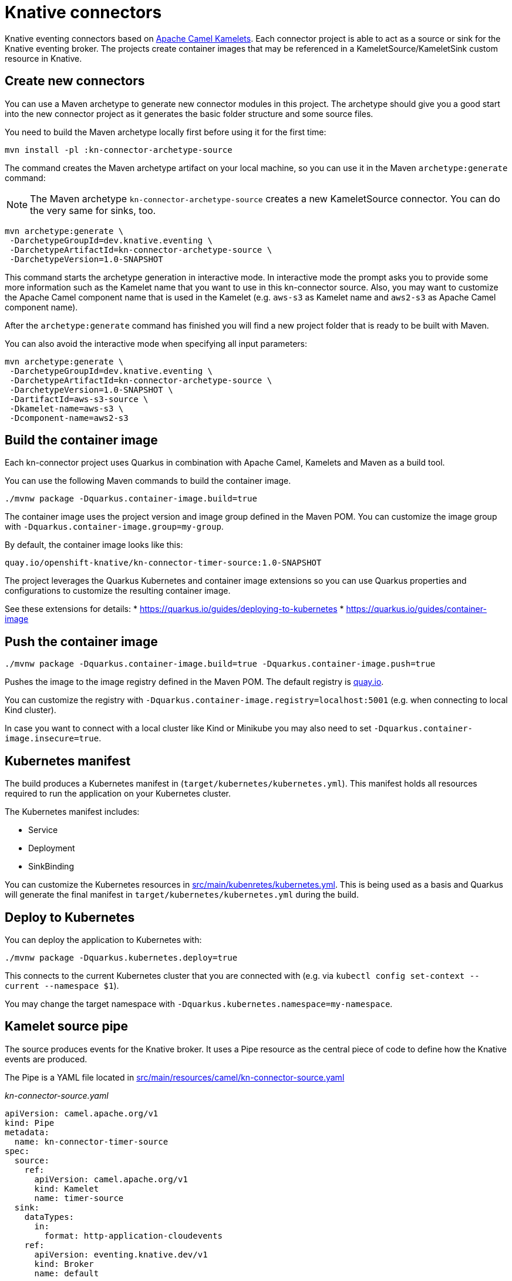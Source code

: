 = Knative connectors

Knative eventing connectors based on https://camel.apache.org/camel-kamelets/[Apache Camel Kamelets].
Each connector project is able to act as a source or sink for the Knative eventing broker.
The projects create container images that may be referenced in a KameletSource/KameletSink custom resource in Knative.

== Create new connectors

You can use a Maven archetype to generate new connector modules in this project.
The archetype should give you a good start into the new connector project as it generates the basic folder structure and some source files.

You need to build the Maven archetype locally first before using it for the first time:

[source,shell]
----
mvn install -pl :kn-connector-archetype-source
----

The command creates the Maven archetype artifact on your local machine, so you can use it in the Maven `archetype:generate` command:

NOTE: The Maven archetype `kn-connector-archetype-source` creates a new KameletSource connector. You can do the very same for sinks, too.

[source,shell]
----
mvn archetype:generate \
 -DarchetypeGroupId=dev.knative.eventing \
 -DarchetypeArtifactId=kn-connector-archetype-source \
 -DarchetypeVersion=1.0-SNAPSHOT
----

This command starts the archetype generation in interactive mode.
In interactive mode the prompt asks you to provide some more information such as the Kamelet name that you want to use in this kn-connector source.
Also, you may want to customize the Apache Camel component name that is used in the Kamelet (e.g. `aws-s3` as Kamelet name and `aws2-s3` as Apache Camel component name).

After the `archetype:generate` command has finished you will find a new project folder that is ready to be built with Maven.

You can also avoid the interactive mode when specifying all input parameters:

[source,shell]
----
mvn archetype:generate \
 -DarchetypeGroupId=dev.knative.eventing \
 -DarchetypeArtifactId=kn-connector-archetype-source \
 -DarchetypeVersion=1.0-SNAPSHOT \
 -DartifactId=aws-s3-source \
 -Dkamelet-name=aws-s3 \
 -Dcomponent-name=aws2-s3
----

== Build the container image

Each kn-connector project uses Quarkus in combination with Apache Camel, Kamelets and Maven as a build tool.

You can use the following Maven commands to build the container image.

[source,shell]
----
./mvnw package -Dquarkus.container-image.build=true
----

The container image uses the project version and image group defined in the Maven POM.
You can customize the image group with `-Dquarkus.container-image.group=my-group`.

By default, the container image looks like this:

[source,text]
----
quay.io/openshift-knative/kn-connector-timer-source:1.0-SNAPSHOT
----

The project leverages the Quarkus Kubernetes and container image extensions so you can use Quarkus properties and configurations to customize the resulting container image.

See these extensions for details:
* https://quarkus.io/guides/deploying-to-kubernetes
* https://quarkus.io/guides/container-image

== Push the container image

[source,shell]
----
./mvnw package -Dquarkus.container-image.build=true -Dquarkus.container-image.push=true
----

Pushes the image to the image registry defined in the Maven POM.
The default registry is https://quay.io/[quay.io].

You can customize the registry with `-Dquarkus.container-image.registry=localhost:5001` (e.g. when connecting to local Kind cluster).

In case you want to connect with a local cluster like Kind or Minikube you may also need to set `-Dquarkus.container-image.insecure=true`.

== Kubernetes manifest

The build produces a Kubernetes manifest in (`target/kubernetes/kubernetes.yml`).
This manifest holds all resources required to run the application on your Kubernetes cluster.

The Kubernetes manifest includes:

* Service
* Deployment
* SinkBinding

You can customize the Kubernetes resources in link:src/main/kubernetes/kubernetes.yml[src/main/kubenretes/kubernetes.yml].
This is being used as a basis and Quarkus will generate the final manifest in `target/kubernetes/kubernetes.yml` during the build.

== Deploy to Kubernetes

You can deploy the application to Kubernetes with:

[source,shell]
----
./mvnw package -Dquarkus.kubernetes.deploy=true
----

This connects to the current Kubernetes cluster that you are connected with (e.g. via `kubectl config set-context --current --namespace $1`).

You may change the target namespace with `-Dquarkus.kubernetes.namespace=my-namespace`.

== Kamelet source pipe

The source produces events for the Knative broker.
It uses a Pipe resource as the central piece of code to define how the Knative events are produced.

The Pipe is a YAML file located in link:src/main/resources/camel/kn-connector-source.yaml[src/main/resources/camel/kn-connector-source.yaml]

_kn-connector-source.yaml_

[source,yaml]
----
apiVersion: camel.apache.org/v1
kind: Pipe
metadata:
  name: kn-connector-timer-source
spec:
  source:
    ref:
      apiVersion: camel.apache.org/v1
      kind: Kamelet
      name: timer-source
  sink:
    dataTypes:
      in:
        format: http-application-cloudevents
    ref:
      apiVersion: eventing.knative.dev/v1
      kind: Broker
      name: default
----

This connector uses the https://camel.apache.org/camel-kamelets/timer-source.html[timer-source] Kamelet that produces events for the Knative broker.

The Pipe references the Kamelet as a source and connects to the Knative broker as a sink.

The name of the broker is always `default` because the actual broker URL is injected into the application via `SinkBinding` resource.
The SinkBinding injects a `K_SINK` environment variable to the deployment and the application uses the injected broker URL to send events to it.

This way the same container image can be used with different brokers.
It is only a matter of configuring the SinkBinding resource that connects the application with the Knative broker.

You can find a sample SinkBinding in `src/main/kubernetes/kubernetes.yml`

[source,yaml]
----
apiVersion: sources.knative.dev/v1
kind: SinkBinding
metadata:
  annotations:
    sources.knative.dev/creator: connectors.knative.dev
  finalizers:
    - sinkbindings.sources.knative.dev
  labels:
    eventing.knative.dev/connector: timer-source
  name: kn-connector-timer-source
spec:
  sink:
    ref:
      apiVersion: eventing.knative.dev/v1
      kind: Broker
      name: default
  subject:
    apiVersion: apps/v1
    kind: Deployment
    name: kn-connector-timer-source
----

== Configuration

Each Kamelet defines a set of properties.
The user is able to customize these properties when running a connector deployment.

=== Environment variables

You can customize the properties via environment variables on the deployment:

* CAMEL_KAMELET_TIMER_SOURCE_MESSAGE=Hello
* CAMEL_KAMELET_TIMER_SOURCE_PERIOD=1000

You can set the environment variable on the running deployment:

[source,shell]
----
kubectl set env deployment/kn-connector-timer-source CAMEL_KAMELET_TIMER_SOURCE_MESSAGE="I updated it..."
----

The environment variables that overwrite properties on the Kamelet source follow a naming convention:

* CAMEL_KAMELET_{{KAMELET_NAME}}_{{PROPERTY_NAME}}={{PROPERTY_VALUE}}

The name represents the name of the Kamelet source as defined in the https://camel.apache.org/camel-kamelets/[Kamelet catalog].

=== ConfigMap and Secret

You may also mount a configmap/secret to overwrite Kamelet properties with values from the configmap/secret resource.

Given a configmap named `kn-source-config` in Kubernetes that has two entries:

[source,properties]
----
message = Knative rocks!
period = 3000
----

You can reference the values of the configmap in the environment variables like this:

* CAMEL_KAMELET_TIMER_SOURCE_MESSAGE={{configmap:kn-source-config/message}}
* CAMEL_KAMELET_TIMER_SOURCE_PERIOD={{configmap:kn-source-config/period}}

The configmap property values follow this general syntax:

[source,text]
----
configmap:name/key[:defaultValue]
----

This means you can also set a default value in case the configmap should not be present.

[source,text]
----
configmap:timer-source-config/period:5000
----

You can set the environment variables on the Kubernetes deployment for the connector:

[source,yaml]
----
apiVersion: apps/v1
kind: Deployment
metadata:
  name: timer-source
spec:
  selector:
    matchLabels:
      app.kubernetes.io/name: timer-source
      app.kubernetes.io/version: 1.0-SNAPSHOT
  template:
    spec:
      containers:
        - image: localhost:5001/cdeppisc/timer-source:1.0-SNAPSHOT
          imagePullPolicy: Always
          name: timer-source
          env:
            - name: CAMEL_KAMELET_TIMER_SOURCE_MESSAGE
              value: "{{configmap:kn-source-config/message}}"
            - name: CAMEL_KAMELET_TIMER_SOURCE_PERIOD
              value: "{{configmap:kn-source-config/period:1000}}"
----

In order to use the values from the configmap you need to add a volume and a volume mount to the deployment.

[source,yaml]
----
apiVersion: apps/v1
kind: Deployment
metadata:
  name: timer-source
spec:
  selector:
    matchLabels:
      app.kubernetes.io/name: timer-source
      app.kubernetes.io/version: 1.0-SNAPSHOT
  template:
    spec:
      containers:
        - image: localhost:5001/cdeppisc/timer-source:1.0-SNAPSHOT
          imagePullPolicy: Always
          name: timer-source
          env:
            - name: CAMEL_KAMELET_TIMER_SOURCE_MESSAGE
              value: "{{configmap:kn-source-config/message}}"
            - name: CAMEL_KAMELET_TIMER_SOURCE_PERIOD
              value: "{{configmap:kn-source-config/period:1000}}"
          volumeMounts:
            - mountPath: /etc/camel/conf.d/_configmaps/kn-source-config
              name: timer-source-config
              readOnly: true
      volumes:
        - configMap:
            name: kn-source-config
          name: timer-source-config
----

Camel is able to resolve the configmap mount path given in the volume mount.
The mount path is configurable via `application.properties` in the connector project:

* camel.kubernetes-config.mount-path-configmaps=/etc/camel/conf.d/_configmaps/kn-source-config
* camel.kubernetes-config.mount-path-secrets=/etc/camel/conf.d/_secrets/kn-source-config

The mount path configured on the Kubernetes deployment should match the configuration in the `application.properties`.

Instead of settings the mount paths statically in the `application.properties` you can also set these via environment variables on the
Kubernetes deployment.

* CAMEL_K_MOUNT_PATH_CONFIGMAPS=/etc/camel/conf.d/_configmaps/kn-source-config
* CAMEL_K_MOUNT_PATH_SECRETS=/etc/camel/conf.d/_secrets/kn-source-config

The same mechanism applies to mounting and configuring Kubernetes secrets.
The syntax for referencing a secret value in an environment variable is as follows:

[source,text]
----
secret:name/key[:defaultValue]
----

This means you can overwrite Kamelet properties with the values from the secret like this:

* CAMEL_KAMELET_TIMER_SOURCE_MESSAGE=secret:source-config/msg
* CAMEL_KAMELET_TIMER_SOURCE_PERIOD=secret:source-config/period

== CloudEvent attributes

Each connector source produces an event in CloudEvent data format.
The connector uses a set of default values for the CloudEvent attributes:

* _ce-type_: dev.knative.connector.event.timer
* _ce-source_: dev.knative.eventing.timer-source
* _ce-subject_: timer-source

You can customize the CloudEvent attributes with setting environment variables on the deployment.

* KN_CONNECTOR_CE_OVERRIDE_TYPE=value
* KN_CONNECTOR_CE_OVERRIDE_SOURCE=value
* KN_CONNECTOR_CE_OVERRIDE_SUBJECT=value

You can set the CE_OVERRIDE attributes on a running deployment.

[source,shell]
----
kubectl set env deployment/kn-connector-timer-source KN_CONNECTOR_CE_OVERRIDE_TYPE=custom-type
----

You may also use the SinkBinding `K_CE_OVERRIDES` environment variable set on the deployment.

== Dependencies

The required Camel dependencies need to be added to the Maven POM before building and deploying.
You can use one of the Kamelets available in the https://camel.apache.org/camel-kamelets/[Kamelet catalog] as a source or sink in this connector.

Typically, the Kamelet is backed by a Quarkus Camel extension component dependency that needs to be added to the Maven POM.
The Kamelets in use may list additional dependencies that we need to include in the Maven POM.

== Custom Kamelets

Creating a new kn-connector project is very straightforward.
You may copy one of the sample projects and adjust the reference to the Kamelets.

Also, you can use the Camel JBang kubernetes export functionality to generate a Maven project from a given Pipe YAML file.

[source,shell]
----
camel kubernetes export my-pipe.yaml --runtime quarkus --dir target
----

This generates a Maven project that you can use as a starting point for the kn-connector project.

The connector is able to reference all Kamelets that are part of the https://camel.apache.org/camel-kamelets/[default Kamelet catalog].

In case you want to use a custom Kamelet, place the `kamelet.yaml` file into `src/main/resources/kamelets`.
The Kamelet will become part of the built container image and you can just reference the Kamelet in the Pipe YAML file as a source or sink.

== More configuration options

For more information about Apache Camel Kamelets and their individual properties see https://camel.apache.org/camel-kamelets/.

For more detailed description of all container image configuration options please refer to the Quarkus Kubernetes extension and the container image guides:

* https://quarkus.io/guides/deploying-to-kubernetes
* https://quarkus.io/guides/container-image
